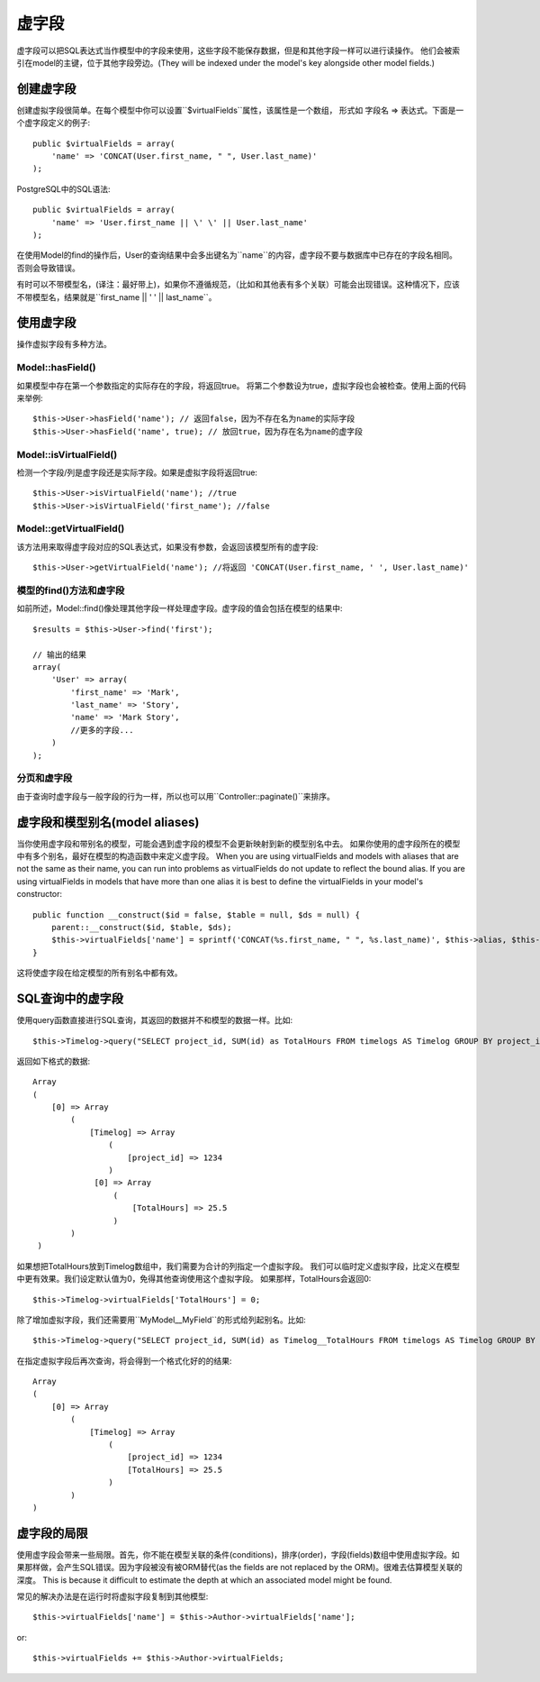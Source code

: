 虚字段
##############

虚字段可以把SQL表达式当作模型中的字段来使用，这些字段不能保存数据，但是和其他字段一样可以进行读操作。
他们会被索引在model的主键，位于其他字段旁边。(They will be indexed under the model's key alongside other model
fields.)


创建虚字段
=======================

创建虚拟字段很简单。在每个模型中你可以设置``$virtualFields``属性，该属性是一个数组，
形式如 字段名 => 表达式。下面是一个虚字段定义的例子::

    public $virtualFields = array(
        'name' => 'CONCAT(User.first_name, " ", User.last_name)'
    );

PostgreSQL中的SQL语法::

    public $virtualFields = array(
        'name' => 'User.first_name || \' \' || User.last_name'
    );

在使用Model的find的操作后，User的查询结果中会多出键名为``name``的内容，虚字段不要与数据库中已存在的字段名相同。
否则会导致错误。

有时可以不带模型名，(译注：最好带上)，如果你不遵循规范，（比如和其他表有多个关联）可能会出现错误。这种情况下，应该不带模型名，结果就是``first_name || \' \' || last_name``。

使用虚字段
====================

操作虚拟字段有多种方法。

Model::hasField()
-----------------

如果模型中存在第一个参数指定的实际存在的字段，将返回true。
将第二个参数设为true，虚拟字段也会被检查。使用上面的代码来举例::

    $this->User->hasField('name'); // 返回false，因为不存在名为name的实际字段
    $this->User->hasField('name', true); // 放回true，因为存在名为name的虚字段

Model::isVirtualField()
-----------------------

检测一个字段/列是虚字段还是实际字段。如果是虚拟字段将返回true::

    $this->User->isVirtualField('name'); //true
    $this->User->isVirtualField('first_name'); //false

Model::getVirtualField()
------------------------

该方法用来取得虚字段对应的SQL表达式，如果没有参数，会返回该模型所有的虚字段::

    $this->User->getVirtualField('name'); //将返回 'CONCAT(User.first_name, ' ', User.last_name)'

模型的find()方法和虚字段
--------------------------------

如前所述，Model::find()像处理其他字段一样处理虚字段。虚字段的值会包括在模型的结果中::

    $results = $this->User->find('first');

    // 输出的结果
    array(
        'User' => array(
            'first_name' => 'Mark',
            'last_name' => 'Story',
            'name' => 'Mark Story',
            //更多的字段...
        )
    );

分页和虚字段
-----------------------------

由于查询时虚字段与一般字段的行为一样，所以也可以用``Controller::paginate()``来排序。

虚字段和模型别名(model aliases)
================================

当你使用虚字段和带别名的模型，可能会遇到虚字段的模型不会更新映射到新的模型别名中去。
如果你使用的虚字段所在的模型中有多个别名，最好在模型的构造函数中来定义虚字段。
When you are using virtualFields and models with aliases that are
not the same as their name, you can run into problems as
virtualFields do not update to reflect the bound alias. If you are
using virtualFields in models that have more than one alias it is
best to define the virtualFields in your model's constructor::

    public function __construct($id = false, $table = null, $ds = null) {
        parent::__construct($id, $table, $ds);
        $this->virtualFields['name'] = sprintf('CONCAT(%s.first_name, " ", %s.last_name)', $this->alias, $this->alias);
    }

这将使虚字段在给定模型的所有别名中都有效。

SQL查询中的虚字段
=============================

使用query函数直接进行SQL查询，其返回的数据并不和模型的数据一样。比如::

    $this->Timelog->query("SELECT project_id, SUM(id) as TotalHours FROM timelogs AS Timelog GROUP BY project_id;");

返回如下格式的数据::
	
   Array
   (
       [0] => Array
           (
               [Timelog] => Array
                   (
                       [project_id] => 1234
                   )
                [0] => Array
                    (
                        [TotalHours] => 25.5
                    )
           )
    )

如果想把TotalHours放到Timelog数组中，我们需要为合计的列指定一个虚拟字段。
我们可以临时定义虚拟字段，比定义在模型中更有效果。我们设定默认值为0，免得其他查询使用这个虚拟字段。
如果那样，TotalHours会返回0::

    $this->Timelog->virtualFields['TotalHours'] = 0;

除了增加虚拟字段，我们还需要用``MyModel__MyField``的形式给列起别名。比如::

    $this->Timelog->query("SELECT project_id, SUM(id) as Timelog__TotalHours FROM timelogs AS Timelog GROUP BY project_id;");

在指定虚拟字段后再次查询，将会得到一个格式化好的的结果::

    Array
    (
        [0] => Array
            (
                [Timelog] => Array
                    (
                        [project_id] => 1234
                        [TotalHours] => 25.5
                    )
            )
    )
	
虚字段的局限
============================

使用虚字段会带来一些局限。首先，你不能在模型关联的条件(conditions)，排序(order)，字段(fields)数组中使用虚拟字段。如果那样做，会产生SQL错误。因为字段被没有被ORM替代(as the fields are not replaced by
the ORM)。很难去估算模型关联的深度。 This is because it difficult to estimate the depth at
which an associated model might be found.

常见的解决办法是在运行时将虚拟字段复制到其他模型::

    $this->virtualFields['name'] = $this->Author->virtualFields['name'];

or::

    $this->virtualFields += $this->Author->virtualFields;

.. meta::
    :title lang=en: Virtual fields
    :keywords lang=en: sql expressions,array name,model fields,sql errors,virtual field,concatenation,model name,first name last name
